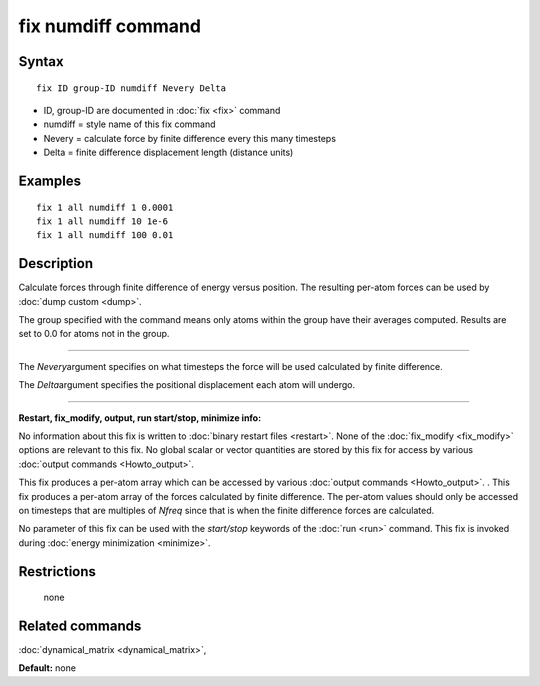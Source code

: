 .. index:: fix numdiff

fix numdiff command
====================

Syntax
""""""


.. parsed-literal::

   fix ID group-ID numdiff Nevery Delta

* ID, group-ID are documented in :doc:`fix <fix>` command
* numdiff = style name of this fix command
* Nevery = calculate force by finite difference every this many timesteps
* Delta = finite difference displacement length (distance units)
  

Examples
""""""""


.. parsed-literal::

   fix 1 all numdiff 1 0.0001
   fix 1 all numdiff 10 1e-6
   fix 1 all numdiff 100 0.01

Description
"""""""""""

Calculate forces through finite difference of energy versus position.
The resulting per-atom forces can be used by :doc:`dump custom <dump>`.

The group specified with the command means only atoms within the group
have their averages computed.  Results are set to 0.0 for atoms not in
the group.


----------


The *Nevery*\ argument specifies on what timesteps the force will 
be used calculated by finite difference.

The *Delta*\ argument specifies the positional displacement each
atom will undergo.


----------


**Restart, fix\_modify, output, run start/stop, minimize info:**

No information about this fix is written to :doc:`binary restart files <restart>`.  None of the :doc:`fix_modify <fix_modify>` options
are relevant to this fix.  No global scalar or vector quantities are
stored by this fix for access by various :doc:`output commands <Howto_output>`.

This fix produces a per-atom array which can be accessed by
various :doc:`output commands <Howto_output>`.  .  This fix produces
a per-atom array of the forces calculated by finite difference. The
per-atom values should only be accessed on timesteps that are multiples
of *Nfreq* since that is when the finite difference forces are calculated.

No parameter of this fix can be used with the *start/stop* keywords of
the :doc:`run <run>` command.  This fix is invoked during :doc:`energy minimization <minimize>`.

Restrictions
""""""""""""
 none

Related commands
""""""""""""""""

:doc:`dynamical_matrix <dynamical_matrix>`,

**Default:** none
